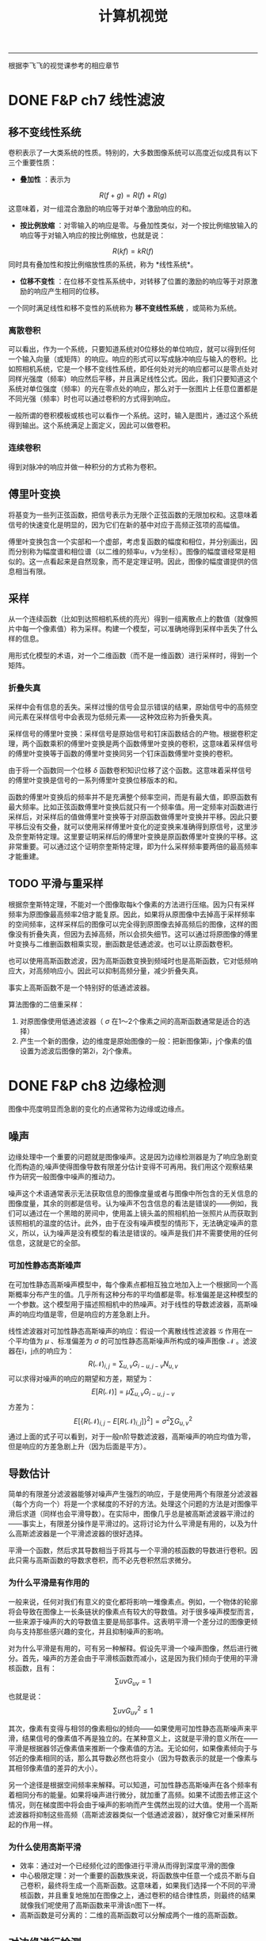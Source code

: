 #+HTML_MATHJAX: align:"center" mathml:t path:"http://cdn.mathjax.org/mathjax/latest/MathJax.js?config=TeX-AMS-MML_HTMLorMML" indent: 0em 
#+HTML_HEAD: <link rel="stylesheet" type="text/css" href="/css/style.css">
#+BEGIN_HTML
<script type="text/x-mathjax-config">
  MathJax.Hub.Config({ TeX: { equationNumbers: {autoNumber: "AMS"} } });
</script>
#+END_HTML
#+OPTIONS: author:nil
#+OPTIONS: creator:nil
#+OPTIONS: timestamp:nil
#+OPTIONS: num:nil
-----
#+TITLE:计算机视觉
#+OPTIONS: toc:nil
根据李飞飞的视觉课参考的相应章节
* DONE F&P ch7 线性滤波
** 移不变线性系统
卷积表示了一大类系统的性质。特别的，大多数图像系统可以高度近似成具有以下三个重要性质：
+ *叠加性* ：表示为
$$R(f+g)=R(f)+R(g)$$
这意味着，对一组混合激励的响应等于对单个激励响应的和。
+ *按比例放缩* ：对零输入的响应是零。与叠加性类似，对一个按比例缩放输入的响应等于对输入响应的按比例缩放，也就是说：
$$R(kf)=kR(f)$$
同时具有叠加性和按比例缩放性质的系统，称为 *线性系统*。
+ *位移不变性* ：在位移不变性系系统中，对转移了位置的激励的响应等于对原激励的响应产生相同的位移。

一个同时满足线性和移不变性的系统称为 *移不变线性系统* ，或简称为系统。
*** 离散卷积
可以看出，作为一个系统，只要知道系统对0位移处的单位响应，就可以得到任何一个输入向量（或矩阵）的响应。响应的形式可以写成脉冲响应与输入的卷积。比如照相机系统，它是一个移不变线性系统，即任何处对光的响应都可以是零点处对同样光强度（频率）响应然后平移，并且满足线性公式。因此，我们只要知道这个系统对单位强度（频率）的光在零点处的响应，那么对于一张图片上任意位置都是不同光强（频率）时也可以通过卷积的方式得到响应。

一般所谓的卷积模板或核也可以看作一个系统。这时，输入是图片，通过这个系统得到输出。这个系统满足上面定义，因此可以做卷积。

*** 连续卷积
得到对脉冲的响应并做一种积分的方式称为卷积。
** 傅里叶变换
将基变为一些列正弦函数，把信号表示为无限个正弦函数的无限加权和。这意味着信号的快速变化是明显的，因为它们在新的基中对应于高频正弦项的高幅值。

傅里叶变换包含一个实部和一个虚部，考虑复函数的幅度和相位，并分别画出，因而分别称为幅度谱和相位谱（以二维的频率u，v为坐标）。图像的幅度谱经常是相似的。这一点看起来是自然现象，而不是定理证明。因此，图像的幅度谱提供的信息相当有限。
** 采样
从一个连续函数（比如到达照相机系统的亮光）得到一组离散点上的数值（就像照片中每一个像素值）称为采样。构建一个模型，可以准确地得到采样中丢失了什么样的信息。

用形式化模型的术语，对一个二维函数（而不是一维函数）进行采样时，得到一个矩阵。
*** 折叠失真
采样中会有信息的丢失。采样过慢的信号会显示错误的结果，原始信号中的高频空间元素在采样信号中会表现为低频元素——这种效应称为折叠失真。

采样信号的傅里叶变换：采样信号是原始信号和钉床函数结合的产物。根据卷积定理，两个函数乘积的傅里叶变换是两个函数傅里叶变换的卷积，这意味着采样信号的傅里叶变换等于函数的傅里叶变换同另一个钉床函数傅里叶变换的卷积。

由于将一个函数同一个位移 $\delta$ 函数卷积知识位移了这个函数。这意味着采样信号的傅里叶变换是信号的一系列傅里叶变换位移版本的和。

函数的傅里叶变换后的频率并不是充满整个频率空间，而是有最大值，即原函数有最大频率。比如正弦函数傅里叶变换后就只有一个频率值。用一定频率对函数进行采样后，对采样后的值做傅里叶变换等于对原函数做傅里叶变换并平移。因此只要平移后没有交叠，就可以使用采样傅里叶变化的逆变换来准确得到原信号，这里涉及奈奎斯特定理。这里要证明采样后的傅里叶变换是原函数傅里叶变换的平移。这非常重要。可以通过这个证明奈奎斯特定理，即为什么采样频率要两倍的最高频率才能重建。
** TODO 平滑与重采样
根据奈奎斯特定理，不能对一个图像取每k个像素的方法进行压缩。因为只有采样频率为原图像最高频率2倍才能复原。因此，如果将从原图像中去掉高于采样频率的空间频率，这样采样后的图像可以完全得到原图像去掉高频后的图像，这样的图像没有折叠失真，但因为去掉高频，所以会损失细节。这可以通过将原图像的傅里叶变换与二维删函数相乘实现，删函数是低通滤波。也可以让原函数卷积。

也可以使用高斯函数滤波，因为高斯函数变换到频域时也是高斯函数，它对低频响应大，对高频响应小。因此可以抑制高频分量，减少折叠失真。

事实上高斯函数不是一个特别好的低通滤波器。

算法图像的二倍重采样：
1. 对原图像使用低通滤波器（ $\sigma$ 在1～2个像素之间的高斯函数通常是适合的选择）
2. 产生一个新的图像，边的维度是原始图像的一般：把新图像第i，j个像素的值设置为滤波后图像的第2i，2j个像素。
* DONE F&P ch8 边缘检测
图像中亮度明显而急剧的变化的点通常称为边缘或边缘点。
** 噪声
边缘处理中一个重要的问题就是图像噪声。这是因为边缘检测器是为了响应急剧变化而构造的;噪声使得图像导数有限差分估计变得不可再用。我们用这个观察结果作为研究一般图像中噪声的推动力。

噪声这个术语通常表示无法获取信息的图像度量或者与图像中所包含的无关信息的图像度量，其余的则都是信号。认为噪声不包含信息的看法是错误的——例如，我们可以通过在一个黑暗的房间中，使用盖上镜头盖的照相机拍一张照片从而获取到该照相机的温度的估计。此外，由于在没有噪声模型的情形下，无法确定噪声的意义，所以，认为噪声是没有模型的看法是错误的。噪声是我们并不需要使用的任何信息，这就是它的全部。
*** 可加性静态高斯噪声
在可加性静态高斯噪声模型中，每个像素点都相互独立地加入上一个根据同一个高斯概率分布产生的值。几乎所有这种分布的平均值都是零。标准偏差是这种模型的一个参数。这个模型用于描述照相机中的热噪声。对于线性的导数滤波器，高斯噪声的响应均值是零，但是响应的方差急剧上升。

线性滤波器对可加性静态高斯噪声的响应：假设一个离散线性滤波器 $\mathcal G$ 作用在一个平均值为 $\mu$ 、标准偏差为 $\sigma$ 的可加性静态高斯噪声所构成的噪声图像 $\mathcal N$ 。滤波器在i，j点的响应为：
$$R(\mathcal N)_{i,j}=\sum_{u,v}G_{i-u,j-v}N_{u,v}$$
可以求得对噪声的响应的期望和方差，期望为：
$$E[R(\mathcal N)]=\mu \sum_{u,v}G_{i-u,j-v}$$
方差为：
$$E[\{R(\mathcal N)_{i,j}-E[R(\mathcal N)_{i,j}]\}^2]={\sigma}^2 \sum G_{u,v}^2$$
通过上面的式子可以看到，对于一般n阶导数滤波器，高斯噪声的响应均值为零，但是响应的方差急剧上升（因为后面是平方）。
** 导数估计
简单的有限差分滤波器能够对噪声产生强烈的响应，于是使用两个有限差分滤波器（每个方向一个）将是一个求梯度的不好的方法。处理这个问题的方法是对图像平滑后求道（同样也会平滑导数）。在实际中，图像几乎总是被高斯滤波器平滑过的——事实上，有限差分操作是平滑过的。这将讨论为什么平滑是有用的，以及为什么高斯滤波器是一个平滑滤波器的很好选择。

平滑一个函数，然后求其导数相当于将其与一个平滑的核函数的导数进行卷积。因此只需与高斯函数的导数求卷积，而不必先卷积然后求微分。
*** 为什么平滑是有作用的
一般来说，任何对我们有意义的变化都将影响一堆像素点。例如，一个物体的轮廓将会导致在图像上一长条链状的像素点有较大的导数值。对于很多噪声模型而言，一些来源于噪声的大的导数值主要是局部事件。这表明平滑一个差分过的图像更倾向与支持那些感兴趣的变化，并且抑制噪声的影响。

对为什么平滑是有用的，可有另一种解释。假设先平滑一个噪声图像，然后进行微分。首先，噪声的方差会由于平滑核函数而减小，这是因为我们倾向于使用的平滑核函数，且有：
$$\sum{uv}G_{uv}=1$$
也就是说：
$$\sum{uv}G_{uv}^2 \le 1$$

其次，像素有变得与相邻的像素相似的倾向——如果使用可加性静态高斯噪声来平滑，结果信号的像素值不再是独立的。在某种意义上，这就是平滑的意义所在——平滑是根据器邻近像素值来推断一个像素值的方法。无论如何，如果像素倾向于与邻近的像素相同的话，那么其导数必然也将变小（因为导数表示的就是一个像素与其相邻像素值的差异的大小）。

另一个途径是根据空间频率来解释。可以知道，可加性静态高斯噪声在各个频率有着相同分布的能量。如果将噪声进行微分，就加重了高频。如果不试图去修正这个情况，则在梯度图中将会由于噪声的影响而产生偶然出现的过大值。使用一个高斯滤波器将抑制这些高频（高斯滤波器类似一个低通滤波器），就好像它对重采样所起的作用一样。

*** 为什么使用高斯平滑
+ 效率：通过对一个已经频化过的图像进行平滑从而得到深度平滑的图像
+ 中心极限定理：对一个重要的函数族来说，将函数族中任意一个成员不断与自己卷积，最终将生成一个高斯函数。这意味着，如果我们选择一个不同的平滑核函数，并且重复地施加在图像之上，通过卷积的结合律性质，则最终的结果就像我们呢使用了高斯函数来平滑该n图下一样。
+ 高斯函数是可分离的：二维的高斯函数可以分解成两个一维的高斯函数。

** 对边缘进行检测
*** TODO 使用拉普拉斯算子在检测边缘
注意，这里找的是过零点，也就是从负到正或从正到负，而不是直接找零点，因为一阶导数区域为常数时拉普拉斯也是零，但这就不是边缘点。

这里的LoG和斑点检测中的LoG的区别？
*** 基于梯度的边缘检测器
* DONE F&P ch15.2.2 镜头的边界检测
较长的视频流是由一系列镜头组成的——镜头指的是基本上显示的是统一物体的较短视频流。一般来说，这些镜头是编辑过程的产物。很少有两镜头在何处衔接的记录。用一些镜头来表示一段视频是很有用的，而每一个镜头又可以用关键帧表示。这种表示可以用于视频的检索或者概括视频内容以便用户进行浏览。

自动地寻找这些镜头的边界——镜头的边界检测——是简单分割算法的一个重要而可行的应用。镜头边界检测算法必须在视频中找出哪些和上一帧相差很大的帧。检测镜头边界必须考虑到，在给定的镜头内部，物体和背景都可能在视野中移动。一般来说，这种检测采用某种形式的距离度量;如果距离度量大于一个给定阈值，则一个镜头边界被检测到。
+ 帧差分算法：计算视频中两帧对应点之间的差，然后求差的平方和。
+ 基于直方图算法：计算每一帧的色彩直方图，并计算直方图之间的差。
+ 块比较算法：将帧切分成许多小的网格，通过比较这些小的格子来比较两帧。
+ 边缘差分算法：计算每一帧的边缘图，然后比较这些边缘图。
* DONE Szeliski ch4.1.1 特征检测器
怎样才能找到能够在其他图像中稳定匹配的图像位置，也就是说，什么是适合跟踪的特征。

我们在一个晓得位置变化区域 $\Delta u$ 内，通过与原图像块进行比较来计算这个匹配结果的稳定度，这就是通常所说的“自相关函数”（即Harris中角点检测中的使用的一步）。
$$E_{AC}(\Delta u)=\sum_iw(x_i)[I_0(x_i+\Delta u)-I_0(x_i)]^2$$
$$E_{AC}(\Delta u) \approx \Delta u^T A \Delta u$$
这里A是卷积：
$$A=w*\left[ \begin{array}\\
I_x^2&I_xI_y\\
I_xI_y&I_y^2\\
\end{array} \right]$$
对于上式的理解是：先通过算子求得每个点的x方向和y方向的偏导数，可以将右边的矩阵看成是深度为四（或者三，因为 $I_xI_y$ 有两个）的图像，用加权核w对每个通道进行卷积，也就是每一个点上是一个卷积后的矩阵，这就是自相关矩阵。通过矩阵可以得到一些兴趣点，比如Harris角点。
下面的算法总结了一个基本的基于自相关矩阵关键点检测的步骤：
1. 通过高斯函数的导数对原始图像进行卷积来计算图像在水平和垂直方向上的导数 $I_x$ 和 $I_y$ 。
2. 计算对于于这些梯度外积的三个图像。（因为矩阵是对称的）。
3. 使用一个较大的高斯函数来对这些图像中的每一个进行卷积。
4. 使用判断兴趣点的公式中的任何一个来计算一个标量兴趣量。
5. 寻找一定阈值之上的局部最大值，并将g它们作为检测到的特征点位置。
以上算法基于最大化空间稳定性，这种点是通过计算自相关矩阵，并根据矩阵的一些特征来判断点是否稳定。所谓最大化空间稳定性就是指可以最稳定的从变化了之后的图片中检测出来。
* DONE F&P ch1-3 摄像机
在第一版是1-3章，第二版综合到了一章。
** 针孔照相机
*** 透视投影
针孔成像模型简单，假设针孔可以缩小成一个点，那么就只有唯一的一条光线穿过三个点：成像板平面（或称为成像面）上的一个点、针孔以及景物中的某个点。在现实中，针孔（不管多小）总不是无限小，成像平面上的每个点收集的是具有一定角度的锥形光束的光线，因此严格来说理想化的、极其简单的成像几何模型是不成立的。在加上实际的照相机一般都配备有镜头，因此使得事情更加复杂。但是针孔透视投影模型（或称中心透视投影）在数学上是很方便的。

透视投影产生的的是一幅颠倒的图像，因此有时设想一个虚拟图像会方便一些，这幅图像落在一个处于针孔前面的平面上，它到针孔的距离等于实际成像面到针孔的距离。这幅虚拟图像除了图像是倒立的以外，与实际图像是完全等价的。根据所考虑的情况选择其中任一种会显得更加方便。

将一个坐标系 $(O,\textbf {i,j,k})$ 附加到一个针孔摄像机上去，它的原点与针孔重合，而向量 $\textbf i$ 和 $\textbf j$ 组成一个与图像平面平行的向量的基。

/分析：这里的虚拟图像指的是我们假象的图像，实际并不存在，只是因为它与物体方向相同，而且与图像一样大，所以有利分析。/

*** 仿射投影
针孔透视仅仅是成像过程中几何关系的一种近似。这里讨论的是一种更加粗略的近似，称为仿射投影模型，它在某些情况下也是有用的。我们的注意力集中在两种特定的仿射模型——弱透视和正交投影上，第三种称为类透视模型是以后讨论。

放大律：朝镜头前的平行的平面上任意的线段在图像上的长度为本来长度的m倍，这个m就是放大律。

当景物深度与它们到摄像机的平均距离相比很小时，放大律可以看做是一个常数，这种投影模型称为 *弱透视投影* 或 *按比例投影* 。如果预先知道摄像机到景物的距离大体保持常数，则可以进一步将图像坐标归一化使m=-1.这就是正交投影。尽管弱透视投影在很多成像条件下是可以接受的，但假设纯正正交投影通常是不现实的。

*** 无镜头成像模型总结
这里对没有镜头的摄像机的成像模型进行总结，直接的小孔成像投影是有深度的，而仿射投影假设景物在一个平行的平面上，因此条件是景物深度与它们到摄像机的平均距离相比很小，这样的好处是处理更简单，因为直接有一个放大系数可以使用。

** 带镜头的摄像机
大部分摄像机都配备有镜头。使用镜头主要有两个理由：第一个理由是收集光线，因为理想的针孔模型中，一条管线投影到图像平面的一个点。当然，实际的针孔是有尺寸的，所以图像平面中每一个点是由一定角度范围射过来的锥形光束照亮的。针孔的尺寸越大，这个锥形光束越宽，因此图像也越明亮，但是大的尺寸的针孔导致图像模糊。缩小针孔能使图像锐化，但减少了到达图像平面光的总量，并且可能产生衍射现象。使用镜头的第二个理由是能保持图像锐化聚焦，同时又可以较大面积中收集光线。

也就是如果用小孔只能接受直接到达的光，景物中某一点可以发出很多的光线，但是只有一点能到达图像正确点上。而如果使用镜头，那么同一点上发出的不同方向的光线可以聚集于一点，使的这一点收集到的光量得到增强，同时也不会产生模糊。

这一章非常重要，以下没有列出来，只有一些没有的推导。
*** 近轴几何学
这里假设折射表面是圆形。考虑近轴（或一阶）几何光学的情况，也就是说，所有进入镜头的光线之间与镜头折射表面法线之间的夹角相对较小。当然，实际的镜头至少有两个折射表面为界。光线的路径可以使用近轴折射方程迭代构造。
*** 薄透镜
这里考虑透镜具有两个半径为R的球形表面，折射系数为n的情况。假设镜头处在真空中，折射系数为1,是薄透镜（也就是说进入透镜的光线从右边边界折射后立即又在左边界上再次折射）。

从无穷远射过来的线可以看成是近轴几何中的情况，即相当于从轴上无穷远的点上射过来的光线。在近轴几何中 $d_1$ 与 $d_2$ 之间的关系取决于R、 $n_1$ 与 $n_2$ ，因此我们可以知道，入射光线为无穷远，可以求得焦距 $f$ （焦距定义为平行线的相交点的距离）。注意近轴集合中几个值是可以为负数.

焦距公式推导：
$${\frac 1 \infty}+{\frac n {d_2}}=\frac {n-1} R$$
$${\frac 1 f}+{\frac n {-d_2}}=\frac {n-1} R$$
两式相加：
$$\frac 1 f = \frac{2(n-1)} R$$
$$f=\frac R {2(n-1)}$$
薄透镜的公式推导：
设透镜最上面那个点和下面那个点为 $A$ 和 $B$ 
$$\triangle AF'O \simeq \triangle AP'B$$
$$\triangle BFO \simeq \triangle BPA$$
$$\frac f {-z} =\frac {OB} {BA}$$
$$\frac f {z'} =\frac {AO} {AB}$$
$$\frac {OB} {BA}+\frac {AO} {AB}=1$$
$$\frac f {-z} + \frac f {z'}=1$$
$$\frac 1 {z'}-\frac 1 z=\frac 1 f$$
*** 实际透镜
更为实际的简单光学系统是厚透镜。描述厚透镜性能的方程式很容易从近轴折射方程式导出。注意，这种情况下，唯一没有发生折射的光线是沿着光轴的光线。

简单透镜会产生若干种像差。这是因为近轴公式是在光线与透镜之间夹角很小才有效，也就是近轴时光线才据于一点。当角度变大时就不能用这个模型，也就是从一个点射出来的光线在透镜后面不聚集于一点。这就产生像差。

** 摄像机的几何模型
建立图像坐标与世界坐标之间的关系。首先回忆一下欧几里德解析几何的基本公式，然后将引入一些参数（内参数和外参数）表示图像坐标系与世界坐标系之间的联系，并推出通用的透视投影公式。最后还将推出仿射模型的简洁表达，仿射模型是远距离物体针孔成像的一种近似。

*** 坐标系变换和刚体运动
同时考虑多个坐标系，并能得到它们之间的变换方式。如何描述两个坐标系的变化？在坐标系A中的点在坐标系B中坐标是多少？这些问题都可以得到回答。

重要概念：齐次坐标系，旋转矩阵，旋转矩阵的特点，刚体变换。

齐次坐标不仅可以表示平面和直线，还能表达更复杂的形状。通用的二次曲线可以写成下面形式：
$${\textbf P}^T \cal Q \textbf P = 0$$
这个方程中， $\textbf P$ 是点P的齐次坐标。 $\cal Q$ 是一个4×4的对称矩阵。

当考虑两个坐标系时，在一个坐标系中的点在另一个坐标系中是多少？其中已知两个坐标系的关系，也就是经过平移和旋转。平移，旋转矩阵，若两个坐标系的原点和基向量都是不同的，我们称这两个坐标系之间是一般的刚体变换，且有：
$$^{\textbf B}\textbf P=_{\textbf A}^{\textbf B}\cal R^{\textbf A}\textbf P+^{\textbf B}{\textbf O}_{\textbf A}$$
采用齐次左边可以消除加运算。而是用4×4的矩阵乘。

描述两个坐标系之间变化的矩阵是把第一个坐标系映射到第二个坐标系的矩阵和它的逆。弱旋转矩阵被任意一个非奇异3×3矩阵替换，情况会怎样呢？这是方程仍然表示点到点的映射（和坐标系间的坐标变换），但是长度和角度不再是不变的（新的坐标系不一定能保证坐标轴长度为1且正交）。我们称这个4×4矩阵
$$\cal T=\begin{pmatrix}
\cal A & \textbf t\\
0^T & 1
\end{pmatrix}$$
是一个 *仿射变换* ，若 $\cal T$ 是非奇异的任意4×4矩阵，我们称其为 *投影变换* 。仿射变换和投影变换都构成群。

*** TODO 摄像机参数和透视投影
还有具体的推导没有做。

用一些物理参数表示摄像机坐标与世界坐标系的关系，包括焦距、像素大小、主点的位置、摄像机的位置和方向。

对于透镜成像，只有当摄像机的焦距、物体深度和成像平面到光心的距离三者满足薄透镜方程时，才能呈现清楚的像。

内参数:我们可以为摄像机建立一个归一化图像平面，这个平面平行于摄像机的物理成像平面，且到针孔的距离为单位长度，我们可以通过一些参数，写出物理摄像机坐标系和归一化的图像坐标系之间的关系。
*** TODO 摄像机的几何标定
推导没有做。

摄像机内外参数估计问题（称为几何标定）。摄像机标定后，对每一个成像点都可以确定从光心射出来且经过这个点的一条射线，也可以从图像得到精确的三维测量。
使用线性方法进行摄像机标定：假设从图像中取了n个特征点，这些点的齐次坐标是已知的。标定过程分为两步：1.计算这个坐标系下摄像机的投影矩阵;2.从投影矩阵估计摄像机内外参数。投影矩阵共有11个独立无关的变量，每一个点和它的投影点可以产生一个线性约束关系。当n>11时，方程一般是没有解的，但是可以在最小二乘的意义上找到解。
1.估计投影矩阵（多个对应点）。
2.估计内外参数（投影矩阵可以用摄像机的内外参数表示，因此在得到投影矩阵后，可以恢复这些参数）。

特征点的一些退化问题可能会引起标定失败。

径向畸变：由于目标点偏离光轴而引起的畸变。

应用：机器人定位
摄像头固定在地面上某个位置，然后通过标记点的形式标定摄像机。在标定了点之后，就可以通过在照片中检测出机器人的位置（图像坐标中），并通过得到变换矩阵计算它在世界坐标中的位置。具体步骤：
1. 标定摄像机（几何标定）。
2. 检测在图片中的位置。
3. 逆变换得到它在世界坐标中的位置。
*** 总结
这一章介绍了摄像机的模型，即通过一些参数来描述，它联系了摄像机与外部的世界。并且介绍了得到这些参数的方法。有了这些知识，就可以贯通现实世界与图片，使它们之间有了一个很好的数学模型。
* TODO H&Z ch4 二维投影变换
这一章主要考虑的问题有：
1. 2D单映射 两幅图像中对应点的映射
2. 3D到2D的投影 三维空间中的点投影到二维平面
3. 基础矩阵的计算 如何通过不同视角的两张图片中对应的点集计算基础矩阵，这是一个3×3的奇异矩阵，并且对于对应点满足 $x_i^{'T}Fx_i=0$ 
4. 3焦点张量的计算 给出三幅图的对应点集计算3焦点张量

我们的问题是计算一个三维矩阵 $H$ ，对于两幅图中的对应点有： $Hx_i=x_i^'$ 。
+ 至少需要多少个点对来计算矩阵
+ 如何计算最优解
+ Gold Standard algorithm

** 直接线性变换算法
这里介绍的是如何在给出4对对应点的情况下计算变换矩阵 $H$ 。

* TODO H&Z ch9 极线几何与基础矩阵
* TODO H&Z ch11
* TODO H&Z ch10
* TODO F&P ch10
* TODO H&Z ch6
* TODO H&Z ch10
* TODO F&P ch10
* TODO F&P ch14.2
* TODO F&P ch14.4
* TODO Szeliski ch8.4,8.5
* Some Problem
+ Laplacian of Gaussian 是检测边缘和斑点都可以吗。
+ 为什么在兴趣点检测中用高斯加权就可以得到旋转不变的兴趣点，而一般的矩形不行（Harri角点）。
+ SIFT中怎样使用通用霍夫变换。
** TODO 推导vanishing points
也就是在现实中平行线在图片中会交于一点，这个可以从模型中推导出来。
-----
#+BEGIN_HTML
<a href="http://oyzh.github.io">Back to Homepage</a>
<br>
<a href="http://github.com/oyzh">Github</a>
#+END_HTML

